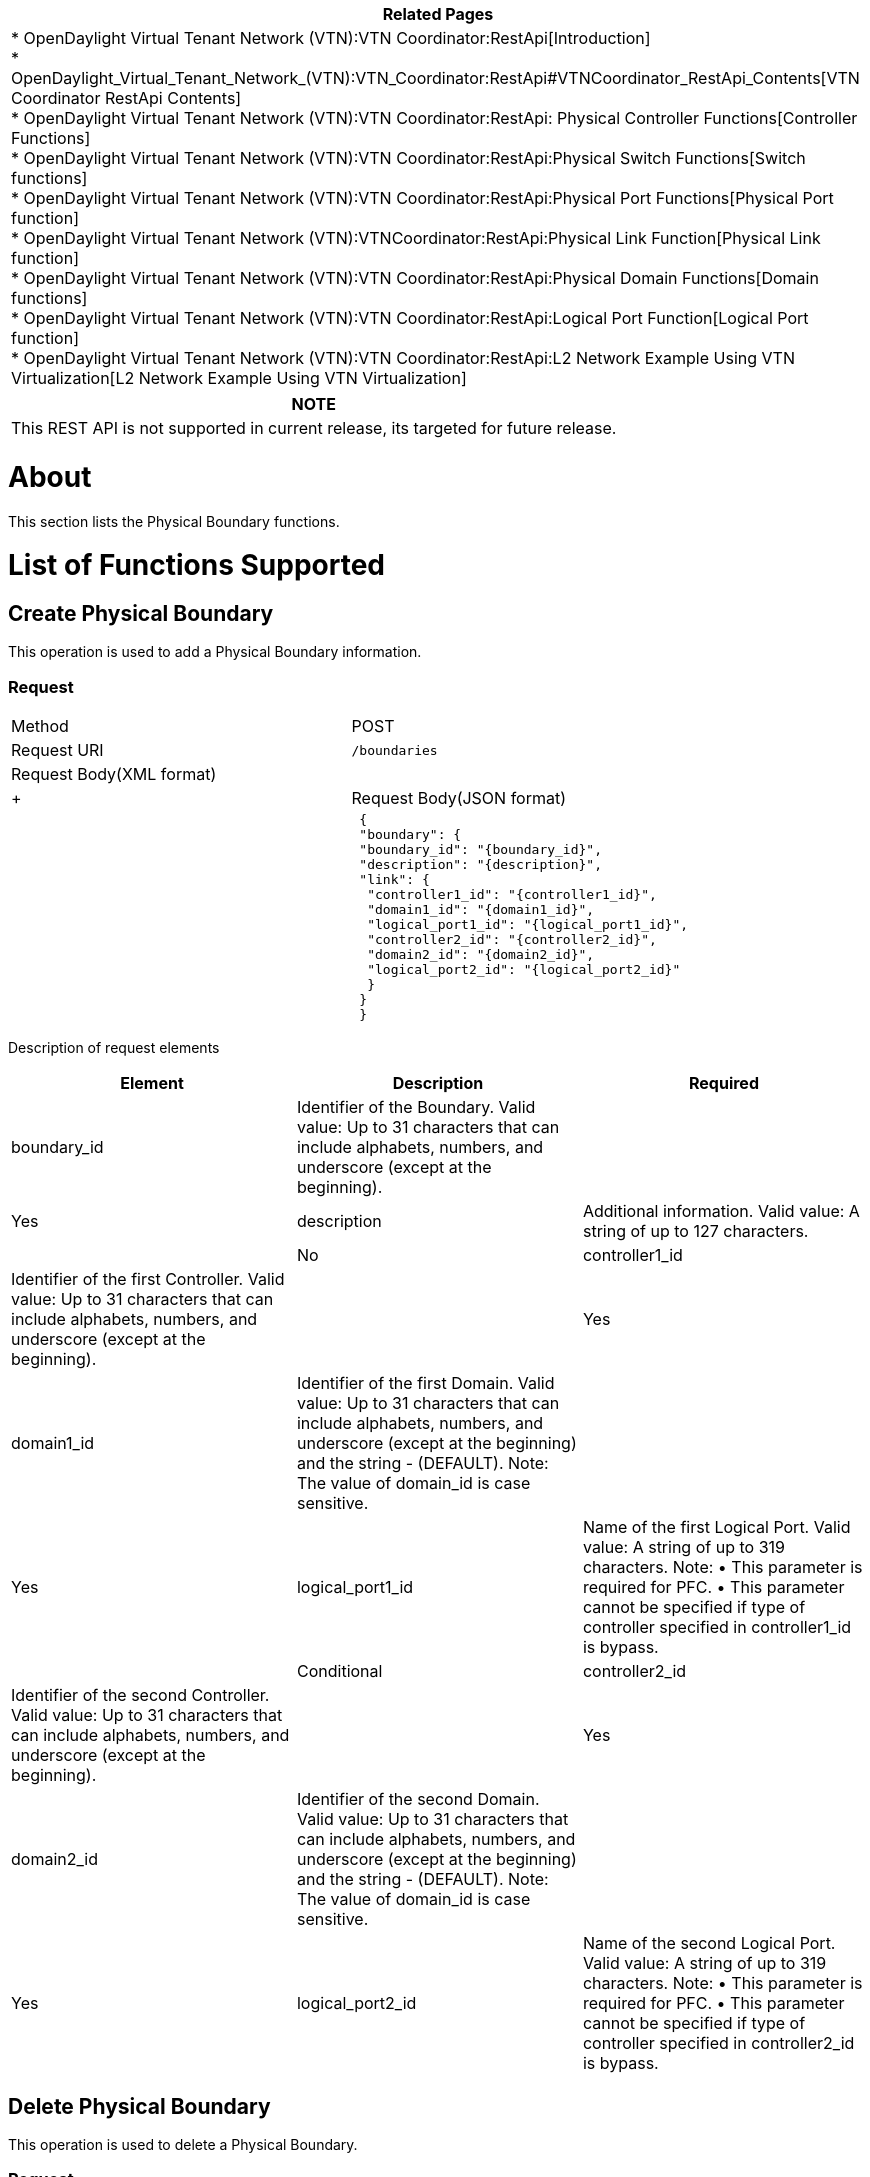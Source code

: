 [cols="^",]
|=======================================================================
|*Related Pages*

a|
*
OpenDaylight Virtual Tenant Network (VTN):VTN Coordinator:RestApi[Introduction] +
*
OpenDaylight_Virtual_Tenant_Network_(VTN):VTN_Coordinator:RestApi#VTNCoordinator_RestApi_Contents[VTN
Coordinator RestApi Contents] +
*
OpenDaylight Virtual Tenant Network (VTN):VTN Coordinator:RestApi: Physical Controller Functions[Controller
Functions] +
*
OpenDaylight Virtual Tenant Network (VTN):VTN Coordinator:RestApi:Physical Switch Functions[Switch
functions] +
*
OpenDaylight Virtual Tenant Network (VTN):VTN Coordinator:RestApi:Physical Port Functions[Physical
Port function] +
*
OpenDaylight Virtual Tenant Network (VTN):VTNCoordinator:RestApi:Physical Link Function[Physical
Link function] +
*
OpenDaylight Virtual Tenant Network (VTN):VTN Coordinator:RestApi:Physical Domain Functions[Domain
functions] +
*
OpenDaylight Virtual Tenant Network (VTN):VTN Coordinator:RestApi:Logical Port Function[Logical
Port function] +
*
OpenDaylight Virtual Tenant Network (VTN):VTN Coordinator:RestApi:L2 Network Example Using VTN Virtualization[L2
Network Example Using VTN Virtualization]

|=======================================================================

[cols="^",]
|=======================================================================
|*NOTE*

|This REST API is not supported in current release, its targeted for
future release.
|=======================================================================

[[about]]
= About

This section lists the Physical Boundary functions.

[[list-of-functions-supported]]
= List of Functions Supported

[[create-physical-boundary]]
== Create Physical Boundary

This operation is used to add a Physical Boundary information.

[[request]]
=== Request

[cols=",",]
|==============================================
|Method |POST
|Request URI |`/boundaries`
|Request Body(XML format) a|
|

 +
 +

|Request Body(JSON format) a|
|

` {` +
` "boundary": {` +
` "boundary_id": "{boundary_id}",` +
` "description": "{description}",` +
` "link": {` +
`  "controller1_id": "{controller1_id}",` +
`  "domain1_id": "{domain1_id}",` +
`  "logical_port1_id": "{logical_port1_id}",` +
`  "controller2_id": "{controller2_id}",` +
`  "domain2_id": "{domain2_id}",` +
`  "logical_port2_id": "{logical_port2_id}"` +
`  }` +
` }` +
` }`

|==============================================

Description of request elements::

[cols=",,",]
|=======================================================================
|Element |Description |Required

|boundary_id |Identifier of the Boundary. Valid value: Up to 31
characters that can include alphabets, numbers, and underscore (except
at the beginning). || Yes

|description |Additional information. Valid value: A string of up to 127
characters. || No

|controller1_id |Identifier of the first Controller. Valid value: Up to
31 characters that can include alphabets, numbers, and underscore
(except at the beginning). || Yes

|domain1_id |Identifier of the first Domain. Valid value: Up to 31
characters that can include alphabets, numbers, and underscore (except
at the beginning) and the string - (DEFAULT). Note: The value of
domain_id is case sensitive. || Yes

|logical_port1_id |Name of the first Logical Port. Valid value: A string
of up to 319 characters. Note: • This parameter is required for PFC. •
This parameter cannot be specified if type of controller specified in
controller1_id is bypass. || Conditional

|controller2_id |Identifier of the second Controller. Valid value: Up to
31 characters that can include alphabets, numbers, and underscore
(except at the beginning). || Yes

|domain2_id |Identifier of the second Domain. Valid value: Up to 31
characters that can include alphabets, numbers, and underscore (except
at the beginning) and the string - (DEFAULT). Note: The value of
domain_id is case sensitive. || Yes

|logical_port2_id |Name of the second Logical Port. Valid value: A
string of up to 319 characters. Note: • This parameter is required for
PFC. • This parameter cannot be specified if type of controller
specified in controller2_id is bypass. || Conditional
|=======================================================================

[[delete-physical-boundary]]
== Delete Physical Boundary

This operation is used to delete a Physical Boundary.

[[request-1]]
=== Request

[cols=",",]
|========================================
|Method |DELETE
|Request URI |`/boundaries/{boundary_id}`
|========================================

Description of request URI elements::

[cols=",,",]
|=======================================================================
|Element |Description |Required

|boundary_id |Identifier of the Boundary. Valid value: Up to 31
characters that can include alphabets, numbers, and underscore (except
at the beginning). || Yes
|=======================================================================

[[response]]
=== Response

::
  The Response returned will be one of the values in the
  OpenDaylight Virtual Tenant Network (VTN):VTN Coordinator:RestApi#List_of_Response_codes[List
  of response Codes].

Response Body::
  None

[[update-physical-boundary]]
== Update Physical Boundary

This operation is used to update a Physical Boundary.

[[request-2]]
=== Request

[cols=",",]
|========================================
|Method |PUT
|Request URI |`/boundaries/{boundary_id}`
|Request body (XML format) | +
|Request body (JSON format) |`{` +
`"boundary": {` +
` "description": "{description}"` +
` }` +
`}`
|========================================

Description of request elements::

[cols=",,",]
|=======================================================================
|Element |Description |Required

|boundary_id |Identifier of the Boundary. Valid value: Up to 31
characters that can include alphabets, numbers, and underscore (except
at the beginning). || Yes

|description |Additional information. Valid value: A string of up to 127
characters. || Yes
|=======================================================================

[[response-1]]
=== Response

::
  The Response returned will be one of the values in the
  OpenDaylight Virtual Tenant Network (VTN):VTN Coordinator:RestApi#List_of_Response_codes[List
  of response Codes].

Response Body::
  None

[[list-physical-boundaries]]
== List Physical Boundaries

This operation is used to list Physical Boundary information.

[[request-3]]
=== Request

[cols=",",]
|=======================================================================
|Method |GET

|Request URI |`/boundaries` +
`/boundaries/detail` +
`/boundaries/count`

|Query string |?
index=\{boundary_id}&max_repetition=\{max_repetition}&controller1_id=\{controller1_id}&controller2_id=\{controller2_id}
|=======================================================================

Description of query string elements::

[cols=",,",]
|=======================================================================
|Element |Description |Required

|boundary_id |Identifier of the Boundary. Valid value: Up to 31
characters that can include alphabets, numbers, and underscore (except
at the beginning). || Yes

|controller1_id |Identifier of the first Controller. Valid value: Up to
31 characters that can include alphabets, numbers, and underscore
(except at the beginning). || Yes

|controller2_id |Identifier of the second Controller. Valid value: Up to
31 characters that can include alphabets, numbers, and underscore
(except at the beginning). || No

|max_repetition |The number of resources that are returned. Valid value:
A positive integer. Valid range: 1 to MAX of UINT32. Default is 10000.
|| No
|=======================================================================

Request body::
  None

[[response-2]]
=== Response

[cols=",",]
|===============================================
|Response Body(XML format) a|
| If detail or count is not specified in URI

 +
 +

If detail is specified in URI

 +
 +
 +
 +

If count is specified in URI

|Response Body(JSON format) a|
| If count or detail is not specified in URI

`{` +
` "boundaries": [` +
` {` +
` "boundary_id": "{boundary_id}"` +
` }` +
` ]` +
`}`

If detail is specified in URI

`{` +
` "boundaries": [` +
`  {` +
`  "boundary_id": "{boundary_id}",` +
`  "description": "{description}",` +
`  "operstatus": "{operstatus}",` +
`  "link": {` +
`   "controller1_id": "{controller1_id}",` +
`   "domain1_id": "{domain1_id}",` +
`   "logical_port1_id": "{logical_port1_id}",` +
`   "controller2_id": "{controller2_id}",` +
`   "domain2_id": "{domain2_id}",` +
`   "logical_port2_id": "{logical_port2_id}"` +
`   }` +
` }` +
` ]` +
`}`

If count is specified in URI

`{` +
`"boundaries": {` +
` "count": "{count}"` +
` }` +
` }`

|===============================================

Description of response elements(boundary)::

[cols=",",]
|=======================================================================
|Element |Description

|boundary_id |Identifier of the Boundary. Valid value: Up to 31
characters that can include alphabets, numbers, and underscore (except
at the beginning).

|description |Additional information. Valid value: A string of up to 127
characters.

|operstatus |The operational status. Valid value: up, down, unknown

|count |The number of Domains. Valid value: A positive integer.

|link |Link list.
|=======================================================================

Description of response elements (link)::

[cols=",",]
|=======================================================================
|Element |Description

|controller1_id |Identifier of the first Controller. Valid value: Up to
31 characters that can include alphabets, numbers, and underscore
(except at the beginning).

|domain1_id |Identifier of the first Domain. Valid value: Up to 31
characters that can include alphabets, numbers, and underscore (except
at the beginning).

|logical_port1_id |Name of the first Logical Port. Valid value: A string
of up to 319 characters.

|controller2_id |Identifier of the second Controller. Valid value: Up to
31 characters that can include alphabets, numbers, and underscore
(except at the beginning).

|domain2_id |Identifier of the second Domain. Valid value: Up to 31
characters that can include alphabets, numbers, and underscore (except
at the beginning)

|logical_port2_id |Name of the second Logical Port. Valid value: A
string of up to 319 characters.
|=======================================================================

[[show-physical-boundary]]
== Show Physical Boundary

This operation is used to view a specific Physical Boundary information.

[[request-4]]
=== Request

[cols=",",]
|========================================
|Method |GET
|Request URI |`/boundaries/{boundary_id}`
|========================================

Description of request URI element::

[cols=",,",]
|=======================================================================
|Element |Description |Required

|boundary_id |Identifier of the Boundary. Valid value: Up to 31
characters that can include alphabets, numbers, and underscore (except
at the beginning). || Yes
|=======================================================================

Request body::
  None

[[response-3]]
=== Response

[cols=",",]
|==============================================
|Response Body(XML format) a|
|

 +
 +

|Response Body(JSON format) a|
|

`{` +
`"boundary": {` +
` "boundary_id": "{boundary_id}",` +
` "description": "{description}",` +
` "operstatus": "{operstatus}",` +
` "link": { ` +
`  "controller1_id": "{controller1_id}",` +
`  "domain1_id": "{domain1_id}",` +
`  "logical_port1_id": "{logical_port1_id}",` +
`  "controller2_id": "{controller2_id}",` +
`  "domain2_id": "{domain2_id}",` +
`  "logical_port2_id": "{logical_port2_id}"` +
` }` +
` }` +
`}`

|==============================================

Description of response elements(boundary)::

[cols=",",]
|=======================================================================
|Element |Description

|boundary_id |Identifier of the Boundary. Valid value: Up to 31
characters that can include alphabets, numbers, and underscore (except
at the beginning).

|description |Additional information. Valid value: A string of up to 127
characters.

|operstatus |The operational status. Valid value: up, down, unknown

|link |Link list.
|=======================================================================

Description of response elements (link)::

[cols=",",]
|=======================================================================
|Element |Description

|controller1_id |Identifier of the first Controller. Valid value: Up to
31 characters that can include alphabets, numbers, and underscore
(except at the beginning).

|domain1_id |Identifier of the first Domain. Valid value: Up to 31
characters that can include alphabets, numbers, and underscore (except
at the beginning).

|logical_port1_id |Name of the first Logical Port. Valid value: A string
of up to 319 characters.

|controller2_id |Identifier of the second Controller. Valid value: Up to
31 characters that can include alphabets, numbers, and underscore
(except at the beginning).

|domain2_id |Identifier of the second Domain. Valid value: Up to 31
characters that can include alphabets, numbers, and underscore (except
at the beginning)

|logical_port2_id |Name of the second Logical Port. Valid value: A
string of up to 319 characters.
|=======================================================================

Category:OpenDaylight Virtual Tenant Network[Category:OpenDaylight
Virtual Tenant Network]

